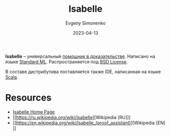 :PROPERTIES:
:ID:       1ce22d76-f9fe-4c08-a833-55dbbf40e223
:END:
#+TITLE: Isabelle
#+AUTHOR: Evgeny Simonenko
#+LANGUAGE: Russian
#+LICENSE: CC BY-SA 4.0
#+DATE: 2023-04-13
#+FILETAGS: :proof-assistant:mathematics:logic:

*Isabelle* -- универсальный [[id:76c9d08d-bb4f-45c4-9cdc-a3d6a5530ab6][помощник в доказательстве]]. Написано на языке [[id:8f8cc65d-df51-4031-9785-fd2aa6a7354a][Standard ML]]. Распространяется под [[id:39a52314-606c-4bce-9563-ae2bbf86bb9e][BSD License]].

В составе дистрибутива поставляется также IDE, написанная на языке [[id:db12138f-e0fd-47c2-850b-fb7927848e61][Scala]].

* Resources

- [[https://www.cl.cam.ac.uk/research/hvg/Isabelle/][Isabelle Home Page]]
- [[https://ru.wikipedia.org/wiki/Isabelle][Wikipedia [RU]​]]
- [[https://en.wikipedia.org/wiki/Isabelle_(proof_assistant)][Wikipedia [EN]​]]
